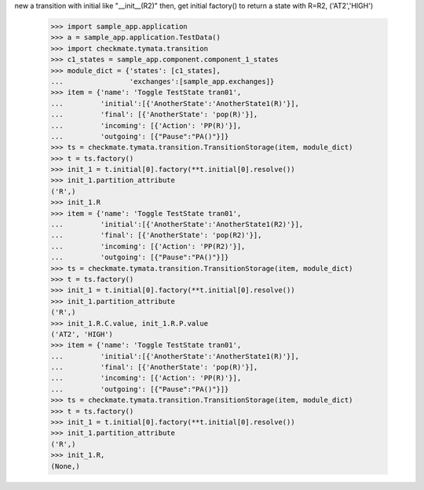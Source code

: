 new a transition with initial like "__init__(R2)" then, get initial
factory() to return a state with R=R2, ('AT2','HIGH')
    >>> import sample_app.application
    >>> a = sample_app.application.TestData()
    >>> import checkmate.tymata.transition
    >>> c1_states = sample_app.component.component_1_states
    >>> module_dict = {'states': [c1_states],
    ...                'exchanges':[sample_app.exchanges]}
    >>> item = {'name': 'Toggle TestState tran01',
    ...         'initial':[{'AnotherState':'AnotherState1(R)'}],
    ...         'final': [{'AnotherState': 'pop(R)'}],
    ...         'incoming': [{'Action': 'PP(R)'}],
    ...         'outgoing': [{"Pause":"PA()"}]}
    >>> ts = checkmate.tymata.transition.TransitionStorage(item, module_dict)
    >>> t = ts.factory()
    >>> init_1 = t.initial[0].factory(**t.initial[0].resolve())
    >>> init_1.partition_attribute
    ('R',)
    >>> init_1.R
    >>> item = {'name': 'Toggle TestState tran01',
    ...         'initial':[{'AnotherState':'AnotherState1(R2)'}],
    ...         'final': [{'AnotherState': 'pop(R2)'}],
    ...         'incoming': [{'Action': 'PP(R2)'}],
    ...         'outgoing': [{"Pause":"PA()"}]}
    >>> ts = checkmate.tymata.transition.TransitionStorage(item, module_dict)
    >>> t = ts.factory()
    >>> init_1 = t.initial[0].factory(**t.initial[0].resolve())
    >>> init_1.partition_attribute
    ('R',)
    >>> init_1.R.C.value, init_1.R.P.value
    ('AT2', 'HIGH')
    >>> item = {'name': 'Toggle TestState tran01',
    ...         'initial':[{'AnotherState':'AnotherState1(R)'}],
    ...         'final': [{'AnotherState': 'pop(R)'}],
    ...         'incoming': [{'Action': 'PP(R)'}],
    ...         'outgoing': [{"Pause":"PA()"}]}
    >>> ts = checkmate.tymata.transition.TransitionStorage(item, module_dict)
    >>> t = ts.factory()
    >>> init_1 = t.initial[0].factory(**t.initial[0].resolve())
    >>> init_1.partition_attribute
    ('R',)
    >>> init_1.R,
    (None,)
    
